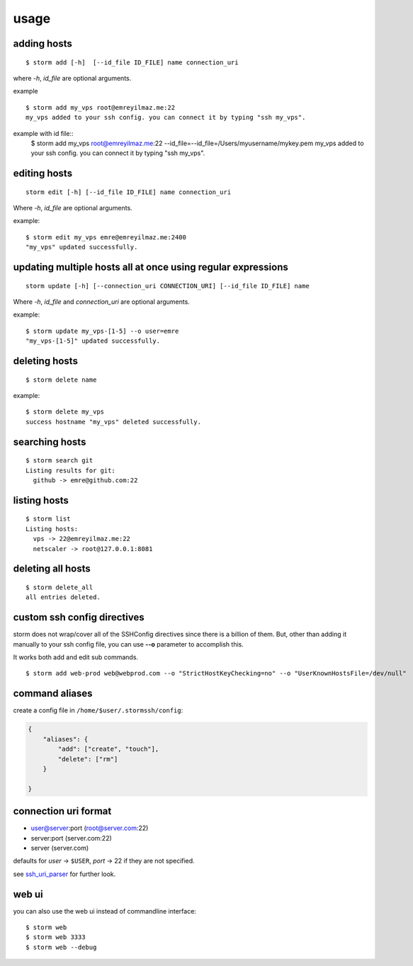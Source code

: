 .. highlight:: bash

usage
=====


adding hosts
++++++++++++

::

    $ storm add [-h]  [--id_file ID_FILE] name connection_uri

where `-h`, `id_file` are optional arguments.

example ::

    $ storm add my_vps root@emreyilmaz.me:22
    my_vps added to your ssh config. you can connect it by typing "ssh my_vps".

example with id file::
    $ storm add my_vps root@emreyilmaz.me:22 --id_file=--id_file=/Users/myusername/mykey.pem
    my_vps added to your ssh config. you can connect it by typing "ssh my_vps".

editing hosts
+++++++++++++

::

    storm edit [-h] [--id_file ID_FILE] name connection_uri

Where `-h`, `id_file` are optional arguments.

example::

    $ storm edit my_vps emre@emreyilmaz.me:2400
    "my_vps" updated successfully.

updating multiple hosts all at once using regular expressions
+++++++++++++++++++++++++++++++++++++++++++++++++++++++++++++

::

    storm update [-h] [--connection_uri CONNECTION_URI] [--id_file ID_FILE] name


Where `-h`, `id_file` and `connection_uri` are optional arguments.

example::

    $ storm update my_vps-[1-5] --o user=emre
    "my_vps-[1-5]" updated successfully.


deleting hosts
++++++++++++++

::

    $ storm delete name

example::

    $ storm delete my_vps
    success hostname "my_vps" deleted successfully.


searching hosts
+++++++++++++++

::

    $ storm search git
    Listing results for git:
      github -> emre@github.com:22


listing hosts
+++++++++++++

::

    $ storm list
    Listing hosts:
      vps -> 22@emreyilmaz.me:22
      netscaler -> root@127.0.0.1:8081


deleting all hosts
++++++++++++++++++

::

    $ storm delete_all
    all entries deleted.


custom ssh config directives
++++++++++++++++++++++++++++

storm does not wrap/cover all of the SSHConfig directives since there is a billion of them. But,
other than adding it manually to your ssh config file, you can use **--o** parameter to accomplish this.

It works both add and edit sub commands.

::

    $ storm add web-prod web@webprod.com --o "StrictHostKeyChecking=no" --o "UserKnownHostsFile=/dev/null"


command aliases
+++++++++++++++

create a config file in ``/home/$user/.stormssh/config``:

.. code-block:: javascript

    {
        "aliases": {
            "add": ["create", "touch"],
            "delete": ["rm"]
        }

    }


connection uri format
+++++++++++++++++++++

- user@server:port (root@server.com:22)
- server:port (server.com:22)
- server (server.com)

defaults for *user* -> ``$USER``, *port* -> 22 if they are not specified.

see `ssh_uri_parser <https://github.com/emre/storm/blob/master/storm/ssh_uri_parser.py>`_ for further look.


web ui
++++++

.. versionadded:: 0.5

you can also use the web ui instead of commandline interface::

    $ storm web
    $ storm web 3333
    $ storm web --debug

.. versionchanged:: 0.7
   *--port* option was removed. *--debug* option is now defaults to ``False``.
